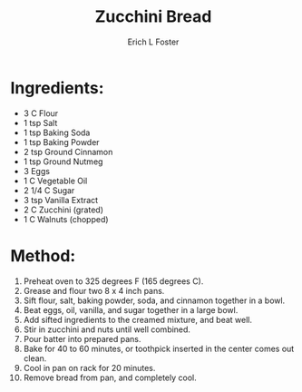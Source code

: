 #+TITLE:       Zucchini Bread
#+AUTHOR:      Erich L Foster
#+EMAIL:       erichlf@gmail.com
#+URI:         /Recipes/Dessert/ZucchiniBread
#+KEYWORDS:    dessert, bread
#+TAGS:        dessert, bread
#+LANGUAGE:    en
#+OPTIONS:     H:3 num:nil toc:nil \n:nil ::t |:t ^:nil -:nil f:t *:t <:t
#+DESCRIPTION: Zucchini Bread
* Ingredients:
- 3 C Flour
- 1 tsp Salt
- 1 tsp Baking Soda
- 1 tsp Baking Powder
- 2 tsp Ground Cinnamon
- 1 tsp Ground Nutmeg
- 3 Eggs
- 1 C Vegetable Oil
- 2 1/4 C Sugar
- 3 tsp Vanilla Extract
- 2 C Zucchini (grated)
- 1 C Walnuts (chopped)

* Method:
1. Preheat oven to 325 degrees F (165 degrees C).
2. Grease and flour two 8 x 4 inch pans.
3. Sift flour, salt, baking powder, soda, and cinnamon together in a bowl.
4. Beat eggs, oil, vanilla, and sugar together in a large bowl.
5. Add sifted ingredients to the creamed mixture, and beat well.
6. Stir in zucchini and nuts until well combined.
7. Pour batter into prepared pans.
8. Bake for 40 to 60 minutes, or toothpick inserted in the center comes out clean.
9. Cool in pan on rack for 20 minutes.
10. Remove bread from pan, and completely cool.
